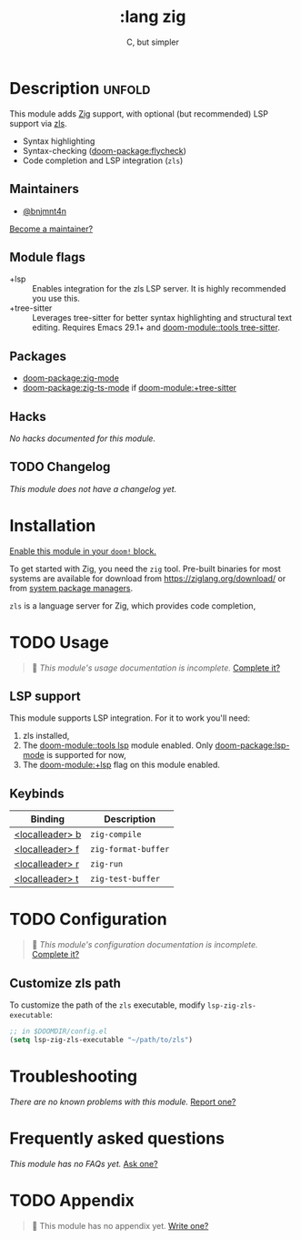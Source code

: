 #+title:    :lang zig
#+subtitle: C, but simpler
#+created:  April 05, 2021
#+since:    21.12.0 (#4827)

* Description :unfold:
This module adds [[https://ziglang.org/][Zig]] support, with optional (but recommended) LSP support via
[[https://github.com/zigtools/zls][zls]].

- Syntax highlighting
- Syntax-checking ([[doom-package:flycheck]])
- Code completion and LSP integration (~zls~)

** Maintainers
- [[doom-user:][@bnjmnt4n]]

[[doom-contrib-maintainer:][Become a maintainer?]]

** Module flags
- +lsp ::
  Enables integration for the zls LSP server. It is highly recommended you use
  this.
- +tree-sitter ::
  Leverages tree-sitter for better syntax highlighting and structural text
  editing. Requires Emacs 29.1+ and [[doom-module::tools tree-sitter]].

** Packages
- [[doom-package:zig-mode]]
- [[doom-package:zig-ts-mode]] if [[doom-module:+tree-sitter]]

** Hacks
/No hacks documented for this module./

** TODO Changelog
# This section will be machine generated. Don't edit it by hand.
/This module does not have a changelog yet./

* Installation
[[id:01cffea4-3329-45e2-a892-95a384ab2338][Enable this module in your ~doom!~ block.]]

To get started with Zig, you need the ~zig~ tool. Pre-built binaries for most
systems are available for download from [[https://ziglang.org/download/]] or from
[[https://github.com/ziglang/zig/wiki/Install-Zig-from-a-Package-Manager][system package managers]].

=zls= is a language server for Zig, which provides code completion,

* TODO Usage
#+begin_quote
 󱌣 /This module's usage documentation is incomplete./ [[doom-contrib-module:][Complete it?]]
#+end_quote

** LSP support
This module supports LSP integration. For it to work you'll need:

1. zls installed,
2. The [[doom-module::tools lsp]] module enabled. Only [[doom-package:lsp-mode]] is supported for now,
3. The [[doom-module:+lsp]] flag on this module enabled.

** Keybinds
| Binding           | Description         |
|-------------------+---------------------|
| [[kbd:][<localleader> b]] | ~zig-compile~       |
| [[kbd:][<localleader> f]] | ~zig-format-buffer~ |
| [[kbd:][<localleader> r]] | ~zig-run~           |
| [[kbd:][<localleader> t]] | ~zig-test-buffer~   |

* TODO Configuration
#+begin_quote
 󱌣 /This module's configuration documentation is incomplete./ [[doom-contrib-module:][Complete it?]]
#+end_quote

** Customize zls path
To customize the path of the =zls= executable, modify ~lsp-zig-zls-executable~:
#+begin_src emacs-lisp
;; in $DOOMDIR/config.el
(setq lsp-zig-zls-executable "~/path/to/zls")
#+end_src

* Troubleshooting
/There are no known problems with this module./ [[doom-report:][Report one?]]

* Frequently asked questions
/This module has no FAQs yet./ [[doom-suggest-faq:][Ask one?]]

* TODO Appendix
#+begin_quote
 󱌣 This module has no appendix yet. [[doom-contrib-module:][Write one?]]
#+end_quote
